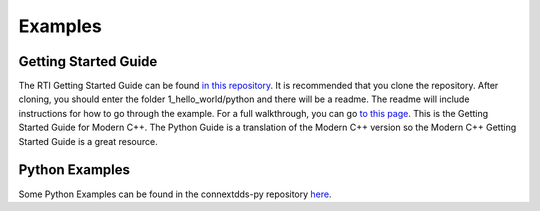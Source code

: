 .. py:currentmodule:: rti.connextdds

Examples
~~~~~~~~

Getting Started Guide
=====================

The RTI Getting Started Guide can be found 
`in this repository <https://github.com/rticommunity/rticonnextdds-getting-started>`_.
It is recommended that you clone the repository.
After cloning, you should enter the folder 1_hello_world/python and 
there will be a readme. The readme will include instructions for 
how to go through the example.
For a full walkthrough, you can go 
`to this page <https://community.rti.com/static/documentation/connext-dds/6.0.1/doc/manuals/connext_dds/getting_started/index.html>`_.
This is the Getting Started Guide for Modern C++. The Python Guide is a translation
of the Modern C++ version so the Modern C++ Getting Started Guide is a great resource.

Python Examples
===============

Some Python Examples can be found in the connextdds-py repository 
`here <https://github.com/rticommunity/connextdds-py/tree/master/examples>`_.
